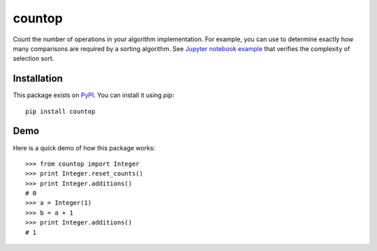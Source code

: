 countop
--------

Count the number of operations in your algorithm implementation.
For example, you can use to determine exactly how many comparisons are
required by a sorting algorithm. See
`Jupyter notebook example <https://github.com/ankur-gupta/countop/blob/master/countop/examples/selection_sort.ipynb>`_
that verifies the complexity of selection sort.


============
Installation
============

This package exists on `PyPI <https://pypi.python.org/pypi/countop>`_.
You can install it using `pip`::

    pip install countop

============
Demo
============

Here is a quick demo of how this package works::

    >>> from countop import Integer
    >>> print Integer.reset_counts()
    >>> print Integer.additions()
    # 0
    >>> a = Integer(1)
    >>> b = a + 1
    >>> print Integer.additions()
    # 1

